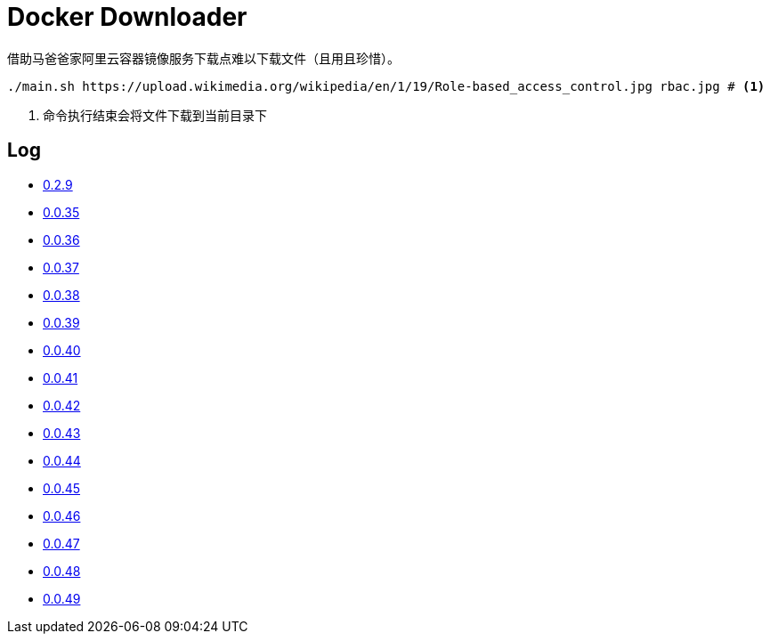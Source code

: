 = Docker Downloader

借助马爸爸家阿里云容器镜像服务下载点难以下载文件（且用且珍惜）。

[source, bash]
----
./main.sh https://upload.wikimedia.org/wikipedia/en/1/19/Role-based_access_control.jpg rbac.jpg # <1>
----
<1> 命令执行结束会将文件下载到当前目录下

== Log

* https://upload.wikimedia.org/wikipedia/en/1/19/Role-based_access_control.jpg[0.2.9]
* https://github.com/kubernetes/kubernetes/releases/download/v1.18.9/kubernetes.tar.gz[0.0.35]
* https://dl.k8s.io/v1.18.9/kubernetes-node-linux-amd64.tar.gz[0.0.36]
* https://github.com/istio/istio/releases/download/1.7.2/istio-1.7.2-linux-amd64.tar.gz[0.0.37]
* https://github.com/goharbor/harbor/releases/download/v2.1.0/harbor-offline-installer-v2.1.0.tgz[0.0.38]
* https://upload.wikimedia.org/wikipedia/en/1/19/Role-based_access_control.jpg[0.0.39]
* https://upload.wikimedia.org/wikipedia/en/1/19/Role-based_access_control.jpg[0.0.40]
* https://upload.wikimedia.org/wikipedia/en/1/19/Role-based_access_control.jpg[0.0.41]
* https://dl.k8s.io/v1.18.9/kubernetes-server-linux-amd64.tar.gz[0.0.42]
* https://downloads.raspberrypi.org/raspios_lite_armhf/images/raspios_lite_armhf-2020-08-24/2020-08-20-raspios-buster-armhf-lite.zip[0.0.43]
* https://packages.gitlab.com/gitlab/raspberry-pi2/packages/raspbian/buster/gitlab-ce_13.4.3-ce.0_armhf.deb/download.deb[0.0.44]
* https://packages.gitlab.com/gitlab/raspberry-pi2/packages/raspbian/buster/gitlab-ce_13.4.3-ce.0_armhf.deb/download.deb[0.0.45]
* https://releases.hashicorp.com/vault/1.5.4/vault_1.5.4_linux_arm.zip[0.0.46]
* https://dl.k8s.io/v1.18.10/kubernetes-client-linux-amd64.tar.gz[0.0.47]
* https://dl.k8s.io/v1.18.10/kubernetes-node-linux-amd64.tar.gz[0.0.48]
* https://dl.k8s.io/v1.18.10/kubernetes-node-linux-amd64.tar.gz[0.0.49]
